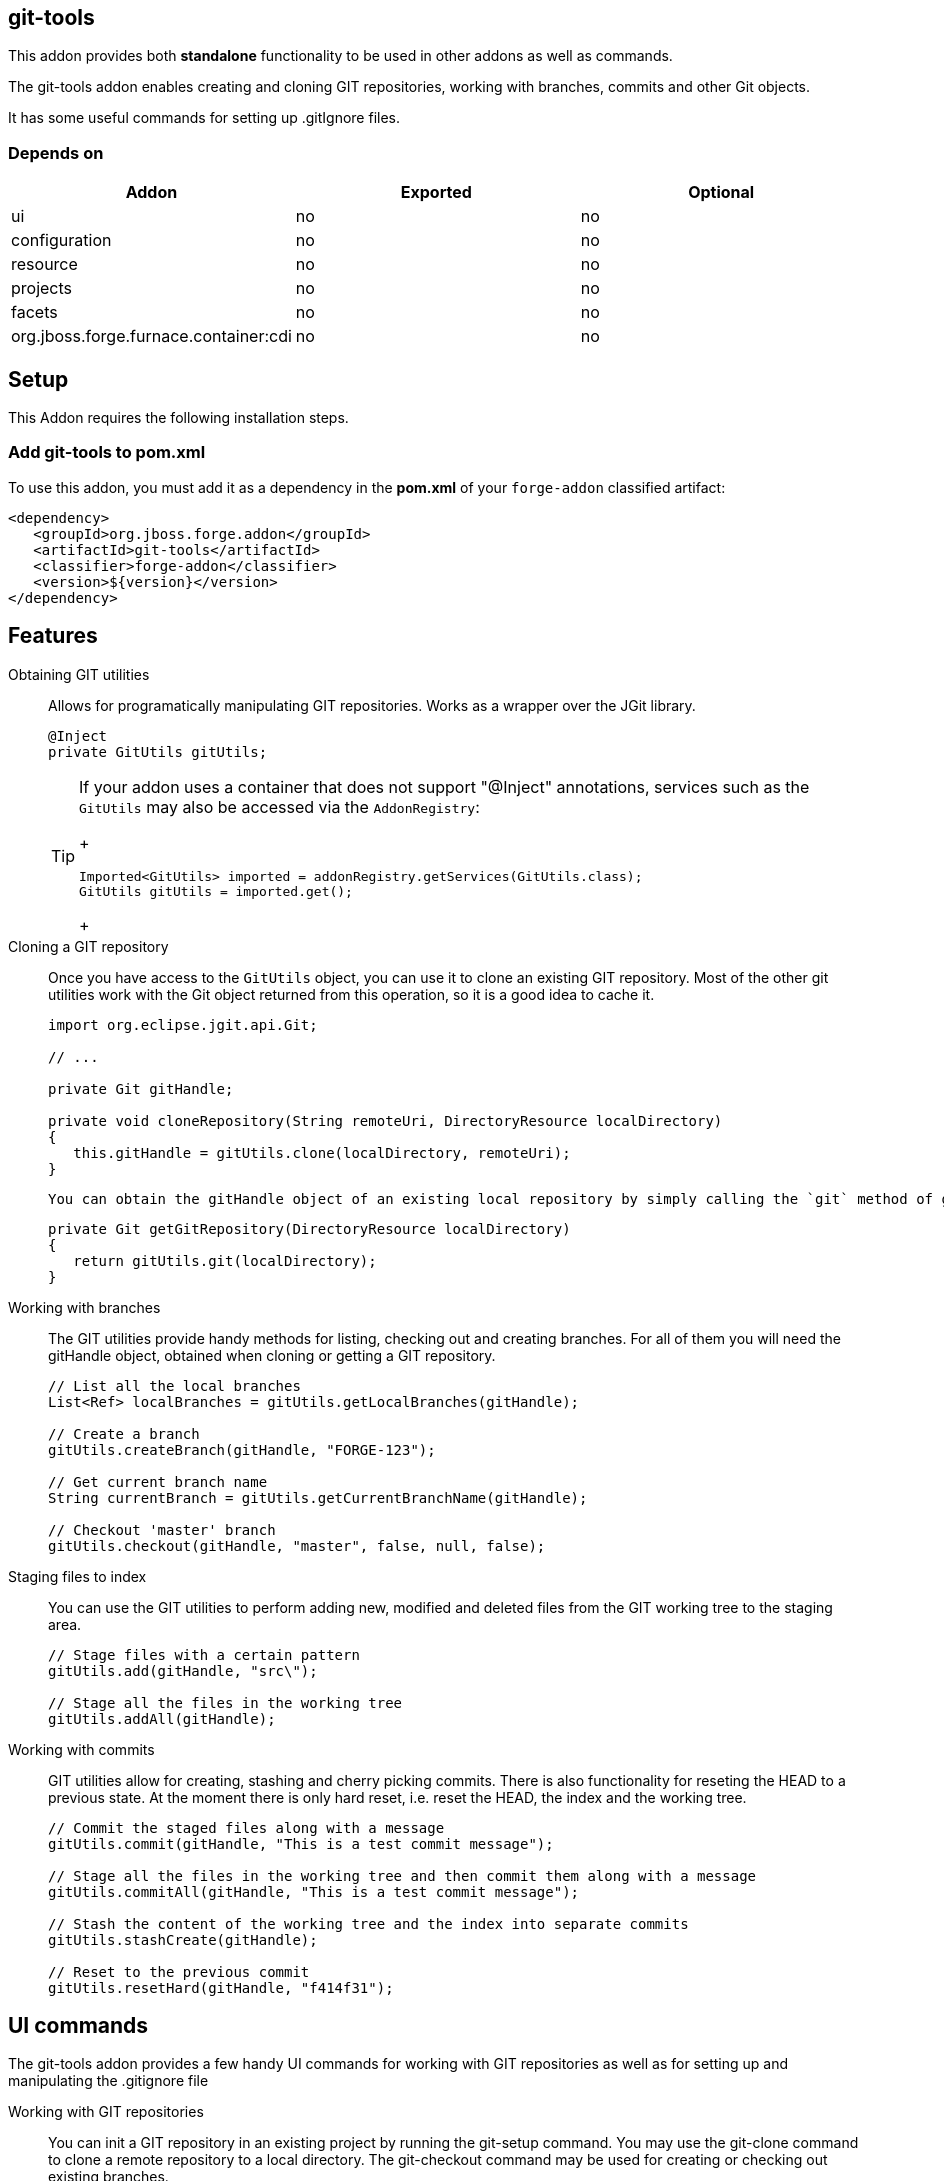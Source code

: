 == git-tools
:idprefix: id_

This addon provides both *standalone* functionality to be used in other addons as well as commands. 

The git-tools addon enables creating and cloning GIT repositories, working with branches, commits and other Git objects.

It has some useful commands for setting up .gitIgnore files.

=== Depends on

[options="header"]
|===
|Addon |Exported |Optional

|ui
|no
|no

|configuration
|no
|no

|resource
|no
|no

|projects
|no
|no

|facets
|no
|no

|org.jboss.forge.furnace.container:cdi
|no
|no

|===

== Setup

This Addon requires the following installation steps.

=== Add git-tools to pom.xml 
To use this addon, you must add it as a dependency in the *pom.xml* of your `forge-addon` classified artifact:

[source,xml]
----
<dependency>
   <groupId>org.jboss.forge.addon</groupId>
   <artifactId>git-tools</artifactId>
   <classifier>forge-addon</classifier>
   <version>${version}</version>
</dependency>
----

== Features

Obtaining GIT utilities::
    Allows for programatically manipulating GIT repositories. Works as a wrapper over the JGit library.
+
[source,java]
----
@Inject
private GitUtils gitUtils;
----
+

[TIP] 
====
If your addon uses a container that does not support "@Inject" annotations, services such as the `GitUtils` may also be 
accessed via the `AddonRegistry`:
+
[source,java]
----
Imported<GitUtils> imported = addonRegistry.getServices(GitUtils.class);
GitUtils gitUtils = imported.get();
----
+
==== 

Cloning a GIT repository::
    Once you have access to the `GitUtils` object, you can use it to clone an existing GIT repository. Most of the other git utilities work with the Git object returned from this operation, so it is a good idea to cache it.
+
[source,java]
----
import org.eclipse.jgit.api.Git;

// ...

private Git gitHandle;

private void cloneRepository(String remoteUri, DirectoryResource localDirectory)
{
   this.gitHandle = gitUtils.clone(localDirectory, remoteUri); 
}
----
+

    You can obtain the gitHandle object of an existing local repository by simply calling the `git` method of gitUtils:
+
[source,java]
----
private Git getGitRepository(DirectoryResource localDirectory)
{
   return gitUtils.git(localDirectory); 
}
----
+
    
Working with branches::
    The GIT utilities provide handy methods for listing, checking out and creating branches. For all of them you will need the gitHandle object, obtained when cloning or getting a GIT repository.
+
[source,java]
----
// List all the local branches
List<Ref> localBranches = gitUtils.getLocalBranches(gitHandle);

// Create a branch
gitUtils.createBranch(gitHandle, "FORGE-123");

// Get current branch name
String currentBranch = gitUtils.getCurrentBranchName(gitHandle);

// Checkout 'master' branch
gitUtils.checkout(gitHandle, "master", false, null, false);
----
+
    
Staging files to index::
    You can use the GIT utilities to perform adding new, modified and deleted files from the GIT working tree to the staging area.
+
[source,java]
----
// Stage files with a certain pattern
gitUtils.add(gitHandle, "src\");

// Stage all the files in the working tree
gitUtils.addAll(gitHandle);
----
+

Working with commits::
    GIT utilities allow for creating, stashing and cherry picking commits. There is also functionality for reseting the HEAD to a previous state. At the moment there is only hard reset, i.e. reset the HEAD, the index and the working tree.
+
[source,java]
----
// Commit the staged files along with a message
gitUtils.commit(gitHandle, "This is a test commit message");

// Stage all the files in the working tree and then commit them along with a message
gitUtils.commitAll(gitHandle, "This is a test commit message");

// Stash the content of the working tree and the index into separate commits
gitUtils.stashCreate(gitHandle);

// Reset to the previous commit
gitUtils.resetHard(gitHandle, "f414f31");
----


== UI commands

The git-tools addon provides a few handy UI commands for working with GIT repositories as well as 
for setting up and manipulating the .gitignore file

Working with GIT repositories::
    You can init a GIT repository in an existing project by running the +git-setup+ command. 
    You may use the +git-clone+ command to clone a remote repository to a local directory.
    The +git-checkout+ command may be used for creating or checking out existing branches.
    
Working with .gitignore::
    There are some UI commands for working with .gitignore. You can set everything up by running 
    gitignore-setup inside an existing project. It will download from a remote repository a list 
    of .gitignore template files for almost all the programs that create artefacts that should be 
    ignored by GIT. The +git-create+ command will create the .gitignore file in the root of the 
    current project and will add there all the patterns from a list of templates, provided by the 
    user. There are commands for adding, deleting and listing the patterns in the .gitignore file.    
         
